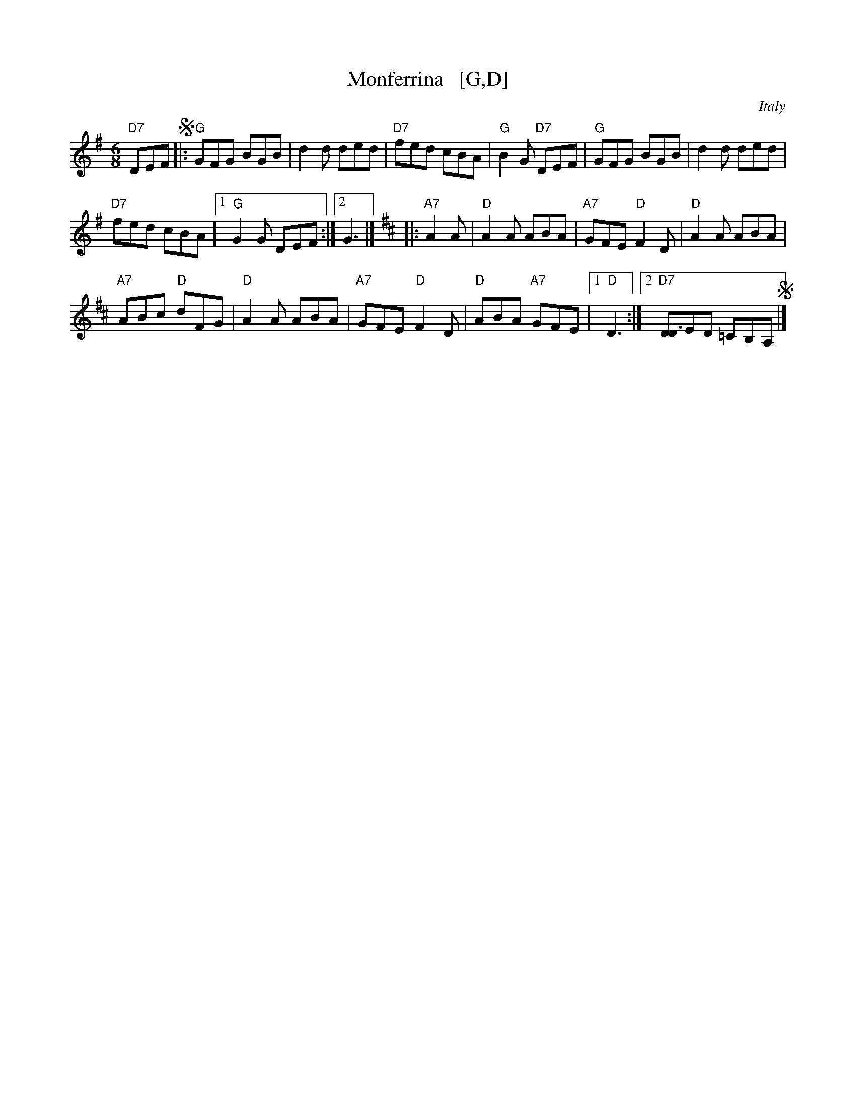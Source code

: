 X: 1
T: Monferrina   [G,D]
N: "Monfer(r)ina" is just another name for a north-Italian jig/giga/tarentella.
O: Italy
R: jig
Z: 2011 John Chambers <jc:trillian.mit.edu>
M: 6/8
L: 1/8
K: G
"D7"DEF !segno!|:\
"G"GFG BGB | d2d ded | "D7"fed cBA | "G"B2G "D7"DEF | "G"GFG BGB | d2d ded |
"D7"fed cBA |1 "G"G2G DEF :|2 G3 |] [K:D] |:"A7"A2A | "D"A2A ABA | "A7"GFE "D"F2D | "D"A2A ABA |
"A7"ABc "D"dFG | "D"A2A ABA | "A7"GFE "D"F2D | "D"ABA "A7"GFE |1 "D"D3 :|[2 "D7"[DD3]ED =CB,A, !segno!|]
